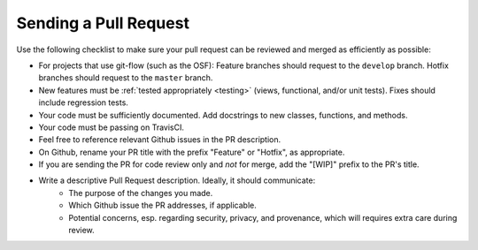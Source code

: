 .. _pull_requests:

Sending a Pull Request
======================

Use the following checklist to make sure your pull request can be reviewed and merged as efficiently as possible:

- For projects that use git-flow (such as the OSF): Feature branches should request to the ``develop`` branch. Hotfix branches should request to the ``master`` branch.
- New features must be :ref:`tested appropriately <testing>` (views, functional, and/or unit tests). Fixes should include regression tests.
- Your code must be sufficiently documented. Add docstrings to new classes, functions, and methods.
- Your code must be passing on TravisCI.
- Feel free to reference relevant Github issues in the PR description.
- On Github, rename your PR title with the prefix "Feature" or "Hotfix", as appropriate.
- If you are sending the PR for code review only and *not* for merge, add the "[WIP]" prefix to the PR's title.
- Write a descriptive Pull Request description. Ideally, it should communicate:
    - The purpose of the changes you made.
    - Which Github issue the PR addresses, if applicable.
    - Potential concerns, esp. regarding security, privacy, and provenance, which will requires extra care during review.
